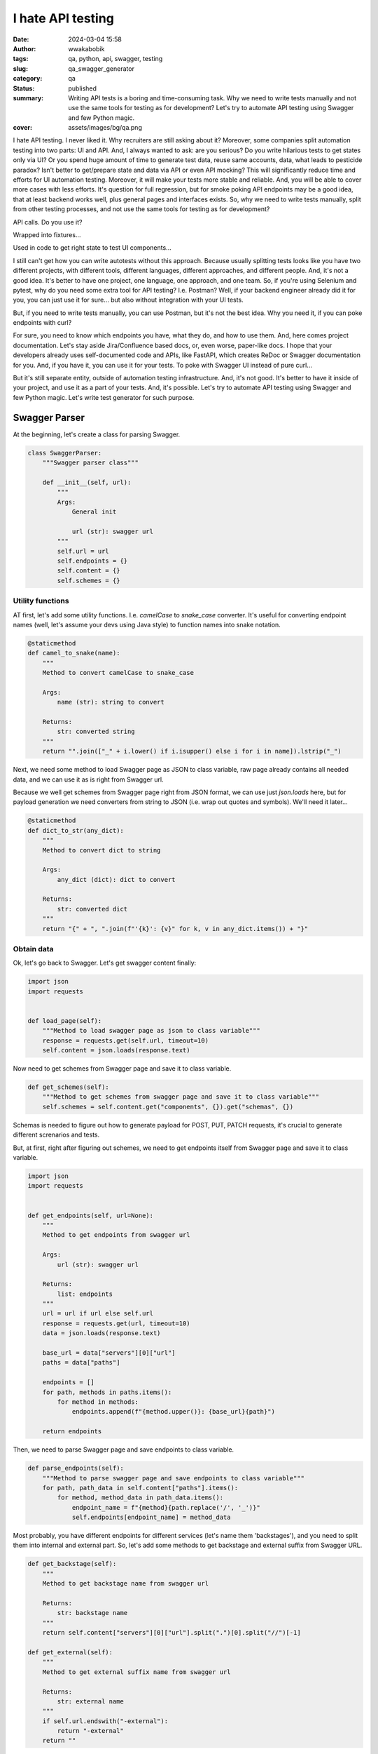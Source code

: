 ##################
I hate API testing
##################
:date: 2024-03-04 15:58
:author: wwakabobik
:tags: qa, python, api, swagger, testing
:slug: qa_swagger_generator
:category: qa
:status: published
:summary: Writing API tests is a boring and time-consuming task. Why we need to write tests manually and not use the same tools for testing as for development? Let's try to automate API testing using Swagger and few Python magic.
:cover: assets/images/bg/qa.png

I hate API testing. I never liked it. Why recruiters are still asking about it? Moreover, some companies split automation testing into two parts: UI and API. And, I always wanted to ask: are you serious? Do you write hilarious tests to get states only via UI? Or you spend huge amount of time to generate test data, reuse same accounts, data, what leads to pesticide paradox? Isn't better to get/prepare state and data via API or even API mocking? This will significantly reduce time and efforts for UI automation testing. Moreover, it will make your tests more stable and reliable. And, you will be able to cover more cases with less efforts. It's question for full regression, but for smoke poking API endpoints may be a good idea, that at least backend works well, plus general pages and interfaces exists. So, why we need to write tests manually, split from other testing processes, and not use the same tools for testing as for development?

API calls. Do you use it?

.. image:: /assets/images/articles/qa/qa_swagger_generator/lock_1.jpg
    :alt: Most likely you already have some API calls in your test code
    :align: center

Wrapped into fixtures...

.. image:: /assets/images/articles/qa/qa_swagger_generator/lock_2.jpg
    :alt: To use them in test, just wrap it into fixture
    :align: center

Used in code to get right state to test UI components...

.. image:: /assets/images/articles/qa/qa_swagger_generator/lock_3.jpg
    :alt: Then just test UI components
    :align: center

I still can't get how you can write autotests without this approach. Because usually splitting tests looks like you have two different projects, with different tools, different languages, different approaches, and different people. And, it's not a good idea. It's better to have one project, one language, one approach, and one team. So, if you're using Selenium and pytest, why do you need some extra tool for API testing? I.e. Postman? Well, if your backend engineer already did it for you, you can just use it for sure... but also without integration with your UI tests.

.. image:: /assets/images/articles/qa/qa_swagger_generator/postman.jpg
    :alt: Good teams use same tools, like Postman for development and testing, just need to use it in right way
    :align: center

But, if you need to write tests manually, you can use Postman, but it's not the best idea. Why you need it, if you can poke endpoints with curl?

.. image:: /assets/images/articles/qa/qa_swagger_generator/curl_request.jpg
    :alt: Most likely you already have some API calls in your test code
    :align: center

For sure, you need to know which endpoints you have, what they do, and how to use them. And, here comes project documentation. Let's stay aside Jira/Confluence based docs, or, even worse, paper-like docs. I hope that your developers already uses self-documented code and APIs, like FastAPI, which creates ReDoc or Swagger documentation for you. And, if you have it, you can use it for your tests. To poke with Swagger UI instead of pure curl...

.. image:: /assets/images/articles/qa/qa_swagger_generator/swagger_api.jpg
    :alt: Most likely you already have some API calls in your test code
    :align: center

But it's still separate entity, outside of automation testing infrastructure. And, it's not good. It's better to have it inside of your project, and use it as a part of your tests. And, it's possible. Let's try to automate API testing using Swagger and few Python magic. Let's write test generator for such purpose.

Swagger Parser
==============

At the beginning, let's create a class for parsing Swagger.

.. code-block:: python

    class SwaggerParser:
        """Swagger parser class"""

        def __init__(self, url):
            """
            Args:
                General init

                url (str): swagger url
            """
            self.url = url
            self.endpoints = {}
            self.content = {}
            self.schemes = {}


Utility functions
-----------------

AT first, let's add some utility functions. I.e. `camelCase` to `snake_case` converter. It's useful for converting endpoint names (well, let's assume your devs using Java style) to function names into snake notation.

.. code-block:: python

        @staticmethod
        def camel_to_snake(name):
            """
            Method to convert camelCase to snake_case

            Args:
                name (str): string to convert

            Returns:
                str: converted string
            """
            return "".join(["_" + i.lower() if i.isupper() else i for i in name]).lstrip("_")


Next, we need some method to load Swagger page as JSON to class variable, raw page already contains all needed data, and we can use it as is right from Swagger url.

.. image:: /assets/images/articles/qa/qa_swagger_generator/json_example.jpg
    :alt: Swagger page as JSON, just get and use it
    :align: center

Because we well get schemes from Swagger page right from JSON format, we can use just `json.loads` here, but for payload generation we need converters from string to JSON (i.e. wrap out quotes and symbols). We'll need it later...

.. code-block:: python

        @staticmethod
        def dict_to_str(any_dict):
            """
            Method to convert dict to string

            Args:
                any_dict (dict): dict to convert

            Returns:
                str: converted dict
            """
            return "{" + ", ".join(f"'{k}': {v}" for k, v in any_dict.items()) + "}"


Obtain data
-----------

Ok, let's go back to Swagger. Let's get swagger content finally:

.. code-block:: python

        import json
        import requests


        def load_page(self):
            """Method to load swagger page as json to class variable"""
            response = requests.get(self.url, timeout=10)
            self.content = json.loads(response.text)


Now need to get schemes from Swagger page and save it to class variable.

.. code-block:: python

        def get_schemes(self):
            """Method to get schemes from swagger page and save it to class variable"""
            self.schemes = self.content.get("components", {}).get("schemas", {})


Schemas is needed to figure out how to generate payload for POST, PUT, PATCH requests, it's crucial to generate different screnarios and tests.

.. image:: /assets/images/articles/qa/qa_swagger_generator/schemas.jpg
    :alt: Data schemes from Swagger page, it's better when it's complete
    :align: center

But, at first, right after figuring out schemes, we need to get endpoints itself from Swagger page and save it to class variable.

.. code-block:: python

        import json
        import requests


        def get_endpoints(self, url=None):
            """
            Method to get endpoints from swagger url

            Args:
                url (str): swagger url

            Returns:
                list: endpoints
            """
            url = url if url else self.url
            response = requests.get(url, timeout=10)
            data = json.loads(response.text)

            base_url = data["servers"][0]["url"]
            paths = data["paths"]

            endpoints = []
            for path, methods in paths.items():
                for method in methods:
                    endpoints.append(f"{method.upper()}: {base_url}{path}")

            return endpoints

Then, we need to parse Swagger page and save endpoints to class variable.

.. code-block:: python

        def parse_endpoints(self):
            """Method to parse swagger page and save endpoints to class variable"""
            for path, path_data in self.content["paths"].items():
                for method, method_data in path_data.items():
                    endpoint_name = f"{method}{path.replace('/', '_')}"
                    self.endpoints[endpoint_name] = method_data

Most probably, you have different endpoints for different services (let's name them 'backstages'), and you need to split them into internal and external part. So, let's add some methods to get backstage and external suffix from Swagger URL.

.. code-block:: python

        def get_backstage(self):
            """
            Method to get backstage name from swagger url

            Returns:
                str: backstage name
            """
            return self.content["servers"][0]["url"].split(".")[0].split("//")[-1]

        def get_external(self):
            """
            Method to get external suffix name from swagger url

            Returns:
                str: external name
            """
            if self.url.endswith("-external"):
                return "-external"
            return ""


Processing entities
-------------------

After we got schemas, we need process them. Let's add some methods to process param and return wrong, missing and correct values in according to param type.

.. code-block:: python

        def process_schema(self, scheme_name):
            """
            Method to process scheme and return wrong, missing and correct values

            Args:
                scheme_name (str): scheme name

            Returns:
                tuple: wrong, missing and correct values
            """
            scheme = {k.lower(): v for k, v in self.schemes.items()}[scheme_name]
            correct_scheme = {}
            wrong_scheme = {}
            missed_scheme = {}
            for prop, details in scheme["properties"].items():
                prop_type = details.get("type", "")
                wrong_scheme[prop], correct_scheme[prop], missed_scheme[prop] = self.process_param(param_type=prop_type)
            return self.dict_to_str(wrong_scheme), self.dict_to_str(missed_scheme), self.dict_to_str(correct_scheme)


Ok, it's time to say how to deal with parameters. Let's add some method to process param and return wrong, missing and correct values. It's a bit tricky and I want to explain it first. We need to generate wrong, missing and correct values for each parameter. It's not so easy, because we need to figure out what type of parameter we have. It can be string, integer, number, boolean, array, or even some custom type. And, we need to generate wrong, missing and correct values for each type. For example, for string it can be empty string, random string, random number, random float, etc. For integer it can be random float, random string, etc. And, for custom type we need to process it recursively. So, let's add some method to process param and return wrong, missing and correct values. Also, if it contains some boundaries and limits, we need to process it too, using boundary-testing approach. Also, some parameters might have only some specific values, like enums, and we need to process it too. And, of course, we need to process it recursively, if it's a custom type (is it derived from some other type?).


.. code-block:: python

    import random


    # pylint: disable=too-many-branches,too-many-statements
    def process_param(self, param=None, param_type=None):
        """
        Method to process param and return wrong, missing and correct values

        Args:
            param (dict): param to a process
            param_type (str): param type

        Returns:
            tuple: wrong, missing and correct values
        """
        param_type = param_type if param_type else param["schema"].get("type", "")
        schema = param.get("schema", {}) if param else {}
        min_boundaries = [
            "minimum",
            "min",
            "min_value",
            "restricted",
            "restricted_value",
        ]  # Add all possible min names here
        max_boundaries = ["maximum", "max", "max_value"]  # Add all possible max names here
        wrong_value = missing_value = correct_value = None
        if param_type == "string":
            enum_values = schema.get("enum") if schema else None
            if enum_values:
                correct_value = random.choice(enum_values)
                wrong_value = "random_string()"  # Assuming this will not generate a value in enum_values
                missing_value = "''"
                return wrong_value, missing_value, correct_value
            wrong_value = random.choice(["random_int_number()", "random_float_number()"])
            missing_value = "''"
            correct_value = "random_string()"
        elif param_type == "integer":
            if isinstance(schema, dict):
                for min_boundary in min_boundaries:
                    if min_boundary in schema:
                        wrong_value = str(schema[min_boundary] - 1)
                        correct_value = str(schema[min_boundary])
                        missing_value = "None"
                    else:
                        wrong_value = random.choice(["random_float_number()", "random_string()"])
                        missing_value = "None"
                        correct_value = "random_int_number()"
                for max_boundary in max_boundaries:
                    if max_boundary in schema:
                        wrong_value = str(schema[max_boundary] + 1)
                        correct_value = str(schema[max_boundary])
                        missing_value = "None"
                    else:
                        wrong_value = random.choice(["random_float_number()", "random_string()"])
                        missing_value = "None"
                        correct_value = "random_int_number()"
            else:
                wrong_value = random.choice(["random_float_number()", "random_string()"])
                missing_value = "None"
                correct_value = "random_int_number()"
        elif param_type == "number":
            if isinstance(schema, dict):
                for min_boundary in min_boundaries:
                    if min_boundary in schema:
                        wrong_value = str(schema[min_boundary] - 1)
                        correct_value = str(schema[min_boundary])
                        missing_value = "None"
                    else:
                        wrong_value = "random_string()"
                        missing_value = "None"
                        correct_value = "random_float_number()"
                for max_boundary in max_boundaries:
                    if max_boundary in schema:
                        wrong_value = str(schema[max_boundary] + 1)
                        correct_value = str(schema[max_boundary])
                        missing_value = "None"
                    else:
                        wrong_value = "random_string()"
                        missing_value = "None"
                        correct_value = "random_float_number()"
            else:
                wrong_value = "random_string()"
                missing_value = "None"
                correct_value = "random_float_number()"
        elif param_type == "boolean":
            wrong_value = random.choice(["random_float_number()", "random_string()", "random_int_number()"])
            missing_value = "None"
            correct_value = random.choice(["True", "False"])
        elif param_type == "array":
            wrong_value = random.choice(["random_float_number()", "random_string()", "random_int_number()"])
            missing_value = "None"
            correct_value = "[]"
        elif param_type == "" and param["name"].lower() in (s.lower() for s in self.schemes):
            wrong_value, missing_value, correct_value = self.process_schema(param["name"])
        else:
            print(f"\t\tWarning! Unknown param type: {param_type}")
            return None, None, None
        return wrong_value, missing_value, correct_value


Oh, yeah, it looks not so good because of many branches. And I hope, you can refactor it on your needs. But, it's a good start. 

Connections
-----------

Well, you know, that we need to follow DRY and SOLID principles. So, I assume, that many tests will use same endpoint, and we need to generate connection for it. And, we need to generate it in a way, that we can use it in different tests. We'll store each endpoint in separate connection file.

.. code-block:: python

        import os


        def create_connector_files(self, connector_folder):
            """
            Method to create connector files and stores it to connector_folder
    
            Args:
                connector_folder (str): connector folder
            """
            tags = set(tag for endpoint in self.endpoints.values() for tag in endpoint.get("tags", []))
            for tag in tags:
                tag_data = {name: data for name, data in self.endpoints.items() if tag in data.get("tags", [])}
                stripped_tag = tag.replace("-", "_")
                connector_folder_path = os.path.join(connector_folder, f"{self.get_backstage()}{self.get_external()}")
                os.makedirs(connector_folder_path, exist_ok=True)
                connector_file = f"{stripped_tag}_endpoints.py".replace("-", "_")
                with open(os.path.join(connector_folder_path, connector_file), "w", encoding="utf-8"):
                    self.generate_connector_functions(connector_folder_path, tag_data, stripped_tag)


Then let's add some method to generate connector functions and stores it to `folder_path`.

.. code-block:: python

        import os
        import re


        # pylint: disable=too-many-locals
        def generate_connector_functions(self, folder_path, tag_data, tag):
            """
            Method to generate connector functions and stores it to folder_path
    
            Args:
                folder_path (str): folder path
                tag_data (dict): tag data
                tag (str): tag
            """
            class_name = "".join(word.title() for word in tag.split("_")) + "Endpoints"
            endpoint_names = [
                f"{method}_{self.camel_to_snake(re.findall(r'{(.*?)}', last_two_parts)[-1] if '{' in last_two_parts else last_two_parts)}"  # pylint: disable=line-too-long
                for endpoint_name in tag_data.keys()
                for method, *_, last_two_parts in [endpoint_name.split("_")]
            ]
            with open(os.path.join(folder_path, f"{tag}_endpoints.py"), "w", encoding="utf-8") as file_out:
                file_out.write(
                    f"""\"\"\"./connectors/backend_api/{self.get_backstage()}{self.get_external()}/{tag}_endpoints.py\"\"\"  # pylint: disable=line-too-long
    from ..core import BackendAPICore, BackendResponse
    
    
    class {class_name}(BackendAPICore):
        \"\"\"{self.get_backstage()}{self.get_external()} service has {', '.join(endpoint_names)} endpoints\"\"\"
        def __init__(self, connection):
            super().__init__('{self.get_backstage()}{self.get_external()}', connection)
    """
                )
                for endpoint_name, endpoint_data in tag_data.items():
                    parameters = endpoint_data.get("parameters", [])
                    method, *_, last_two_parts = endpoint_name.split("_")
                    second_last_part = (
                        re.findall(r"{(.*?)}", last_two_parts)[-1] if "{" in last_two_parts else last_two_parts
                    )
                    stripped_endpoint_name = f"{method}_{self.camel_to_snake(second_last_part)}"
                    method, _ = endpoint_name.split("_")[0], "_".join(endpoint_name.split("_")[1:])
                    path_params = [
                        self.camel_to_snake(param["name"]).replace("-", "_")
                        for param in parameters
                        if param["in"] == "path"
                    ]
                    required_params = [
                        self.camel_to_snake(param["name"]).replace("-", "_")
                        for param in parameters
                        if param.get("required", False)
                    ]
                    optional_params = [
                        f"{self.camel_to_snake(param['name']).replace('-', '_')}=None"
                        for param in parameters
                        if not param.get("required", False)
                        and self.camel_to_snake(param["name"]).replace("-", "_") not in required_params
                    ]
                    params = ", ".join(required_params + optional_params)
                    raw_url = f'/{"_".join(endpoint_name.split("_")[1:])}'
                    endpoint_url = f"{{self.base_url}}{self.camel_to_snake(endpoint_url)}"
                    if method not in ["post", "put", "patch"]:
                        url = f"f'{endpoint_url}' + ('?' + '&'.join([f'{{k}}={{v}}' for k, v in params_dict.items()]) if params_dict else '')"  # pylint: disable=line-too-long
                        return_statement = f"return BackendResponse(self.session.{method}(url))"
                    else:
                        url = f"f'{endpoint_url}'"
                        return_statement = f"return BackendResponse(self.session.{method}(url, params=params_dict))"
                    file_out.write(
                        f"""
        def {stripped_endpoint_name}(self, {params}):
            {self.generate_connection_docstring(endpoint_data, stripped_endpoint_name)}
            params_dict = {{''.join(word.title() for word in k.split('_')): v for k, v in locals().items() if k != 'self' and v is not None and k not in {path_params}}}  # pylint: disable=line-too-long
            url = {url}
            {return_statement}
        """
                    )

Well, some explanations for code above. At first, we need to wrap-up code into triple-quotes to not process it while generating. Then, we need to import some base class, and create a class for endpoints. Then, we need to create a method for each endpoint. And, we need to generate docstring for each method. And, we need to generate connection for each method. And, we need to generate return statement for each method. And, we need to generate path and query parameters for each method. And, we need to generate url for each method. And, we need to generate params_dict (which params need to be passed to method).

So, only one thing here is left out of the scope, and it's generation of docstring. Let's add some method to generate docstring for connection.

.. code-block:: python

        def generate_connection_docstring(self, endpoint_data, endpoint_name):
            """
            Method to generate docstring for connection

            Args:
                endpoint_data (dict): endpoint data
                endpoint_name (str): endpoint name

            Returns:
                str: generated docstring
            """
            parameters = endpoint_data.get("parameters", [])
            summary = endpoint_data.get("summary", endpoint_name)
            docstring = f'"""\n        {summary}\n\n        Args:\n'
            for param in parameters:
                if param["in"] in ["query", "path"]:
                    param_type = param["schema"].get("type", "unknown")
                    required_params = " (optional)" if not param.get("required", False) else ""
                    description = (
                        f'Parameter {self.camel_to_snake(param["name"])} of type {param_type}'
                        if not param.get("description")
                        else param["description"]
                    )
                    docstring += (
                        f'            {self.camel_to_snake(param["name"])} ({param_type}){required_params}: {description}\n'
                    )
            response_description = endpoint_data["responses"].get("200", {}).get("description", "No description")
            docstring += f'\n        Returns:\n            BackendResponse object. In case of success, status code is 200. {response_description}\n        """'  # pylint: disable=line-too-long
            return docstring


Your testing API
----------------

In general, in Python we're using `requests` library for API testing. In some other, rare cases, some async library, like `aiohttp` to make requests and get responses. And, it's good idea to to wrap them into some classes, to use it in our tests (with storing environment, session and other project-specific params). Let's add some base classes for it:

.. code-block:: python

    from requests import Response


    class BackendAPICore:
        """Base class shared by all Backend services"""

        def __init__(self, service, connection):
            """
            Initialize the Backend API Core

            Args:
                service (str): The service to use
                connection (Connection): The connection to use
            """
            self.service = service
            self.connection = connection

            self.session = self.connection.session
            self.account_id = connection.account_id if connection.account_id else ""

            base_urls = {
                "prod": "https://{service}.my-test-project.com",
                "other": "https://{service}.my-test-project{environment}.com",
            }

            if self.environment in base_urls:
                self.base_url = base_urls[self.environment].format(service=self.service)
            else:
                self.base_url = base_urls["other"].format(service=self.service, environment=self.environment)


    class BackendResponse:
        """
        A Backend specific response object which simplifies down the
        requests.Response object for Backend API purposes.
        """

        def __init__(self, response: Response):
            """
            Initialize the Backend Response object

            Args:
                response (Response): The response object to process
            """
            self.ok = response.ok
            self.status_code = response.status_code
            self.url = response.url
            self.__content = None
            self.process(response)

        <...>

        def process(self, response: Response) -> None:
            """
            Processes a requests package Response object to update internal state

            Args:
                response (Response): The object we're going to process
            """
            content_type = response.headers.get("Content-Type")

            if content_type and "json" in content_type:
                self.__content = response.json()
            elif content_type and "txt/csv" in content_type:
                self.__content = response.content.decode(response.apparent_encoding)
            else:
                self.__content = response.content.decode("utf-8")

Tests
-----

To generate tests we'll use the same approach as for connections. We'll store each endpoint in separate test file.

.. code-block:: python

        import os
        import re


        def create_test_files(self, test_folder):
            """
            Method to create test files and stores it to test_folder

            Args:
                test_folder (str): test folder
            """
            for endpoint, data in self.endpoints.items():
                for tag in data["tags"]:
                    method, *_, last_two_parts = endpoint.split("_")
                    second_last_part = (
                        re.findall(r"{(.*?)}", last_two_parts)[-1] if "{" in last_two_parts else last_two_parts
                    )
                    endpoint_name = f"{method}_{self.camel_to_snake(second_last_part)}"
                    test_folder_path = os.path.join(test_folder, f"{self.get_backstage()}{self.get_external()}", tag)
                    os.makedirs(test_folder_path, exist_ok=True)
                    test_name = f"test_{endpoint_name}.py"
                    with open(os.path.join(test_folder_path, test_name), "w", encoding="utf-8"):
                        self.generate_pytest_functions(test_folder_path, test_name, endpoint_name, data, tag)

Then let's add some method to generate pytest functions and stores it to folder_path.

.. code-block:: python

        import os


        # pylint: disable=too-many-branches,too-many-arguments,too-many-locals
        def generate_pytest_functions(self, folder_path, test_name, endpoint_name, data, tag):
            """
            Method to generate pytest functions and stores it to folder_path

            Args:
                folder_path (str): folder path
                test_name (str): test name
                endpoint_name (str): endpoint name
                data (dict): data
                tag (str): tag
            """
            formatted_params = []
            stripped_test_name = test_name[:-3]
            stripped_tag = tag.replace("-", "_")
            class_name = "".join(word.title() for word in stripped_test_name.split("_")) + "Endpoint"
            random_list = []
            param_values_dict = {}
            for param in data.get("parameters", []):
                temp_param = param
                temp_param["name"] = self.camel_to_snake(param["name"]).replace("-", "_").replace("__", "_")
                formatted_params.append(temp_param)
                wrong_value, missing_value, correct_value = self.process_param(param=param)
                if wrong_value is None and correct_value is None and missing_value is None:
                    wrong_value = missing_value = correct_value = f'  #FIXME param type of {temp_param["name"]} is UNKNOWN'
                param_values_dict[temp_param["name"]] = {
                    "wrong_value": wrong_value,
                    "missing_value": missing_value,
                    "correct_value": correct_value,
                }
                if isinstance(wrong_value, str):
                    if wrong_value not in random_list:
                        if "random" in wrong_value and "{" not in wrong_value:
                            random_list.append(wrong_value)
                if isinstance(correct_value, str):
                    if correct_value not in random_list and "{" not in correct_value:
                        if "random" in correct_value:
                            random_list.append(correct_value)
            required_params = [
                param for param in formatted_params if param.get("required", False)
            ]
            params_string = None
            for param in required_params:
                params_string = ", ".join(
                    [
                        f"{p['name']}={param_values_dict[p['name']]['correct_value']}"
                        for p in required_params
                        if p["name"] != param["name"]
                    ]
                )
            if not params_string:
                params_string = ""
            if random_list:
                import_string = f'from utils import {", ".join(random_list).replace("()", "")}'
            else:
                import_string = ""
            with open(os.path.join(folder_path, f"{test_name}"), "w", encoding="utf-8") as file_out:
                file_out.write(
                    f"""\"\"\" ./tests/backend_api/{self.get_backstage()}{self.get_external()}/{tag}/{test_name} \"\"\"
    import pytest

    {import_string}


    @pytest.mark.api
    @pytest.mark.{stripped_tag}
    @pytest.mark.{self.get_backstage().replace("-", "_")}
    @pytest.mark.usefixtures("ensure_{stripped_tag}_endpoints")
    class {class_name}(object):
    """
                )
                for response_code in data["responses"]:
                    file_out.write(
                        f"""
        def {stripped_test_name}_{response_code}_response(self):
            response = self.{stripped_tag}_endpoints.{endpoint_name}({params_string})
            assert response.status_code == {response_code}
            """
                    )
                for param in [param for param in formatted_params]:
                    param_to_remove = ""
                    if param in required_params:
                        param_to_remove = f"{param['name']}={param_values_dict[param['name']]['correct_value']},"
                        file_out.write(
                            f"""
        def test_{stripped_test_name}_403_{self.camel_to_snake(param['name']).replace("-", "_").replace("__", "_")}_missing(self):  # pylint: disable=line-too-long
            response = self.{stripped_tag}_endpoints.{endpoint_name}({param['name']}={param_values_dict[param['name']]['missing_value']}, {params_string.replace(param_to_remove, "").replace(param_to_remove[:-1], "")})  # pylint: disable=line-too-long
            assert response.status_code == 403
                        """
                        )
                    file_out.write(
                        f"""
        def test_{stripped_test_name}_403_{self.camel_to_snake(param['name']).replace("-", "_").replace("__", "_")}_wrong(self):  # pylint: disable=line-too-long
            response = self.{stripped_tag}_endpoints.{endpoint_name}({param['name']}={param_values_dict[param['name']]['wrong_value']}, {params_string.replace(param_to_remove, "").replace(param_to_remove[:-1], "")})  # pylint: disable=line-too-long
            assert response.status_code == 403
                        """
                    )
                    file_out.write(
                        """
            # TODO please do not forget to add missed methods and check, at least border values tests
                        """
                    )


As you can see, here I used class-based approach for tests, and I used pytest fixtures to ensure that endpoints are available. In most cases you do not need to use test class, because it's not a good practice, i.e., you can't use pytest-rerunfailures with it. But, as an example, let's use complicated version of test files. So, in test file (and here - test class), we always will check endpoints for valid responses (e.g. '200'), and all parameters for missing and wrong values (e.g. '403'). And, we need to generate it for each endpoint. And, we need to generate it for each tag. And, we need to generate it for each service. And, we need to generate it for each external/internal part. And, we need to generate it for each backend. And, we need to generate it for each environment. And, we need to generate it for each test. Bot, for sure, most likely, especially when Swagger documentation is not complete, you need to add missed methods and check, so, some manual work is still needed.

Calling generator
-----------------

Finally, we need to call our generator in some order. Let's add some code (task) to call it.


.. code-block:: python

    import time
    from urllib.parse import urlparse


    def task(swagger_url):
        """Task function that performs the main action"""
        print(f"\nGot {swagger_url}, starting processing... {time.ctime()}")
        parsed_url = urlparse(swagger_url)
        subdomain = parsed_url.netloc.split(".")[0]
        print(f"Processing: {subdomain}")
        swagger_generator = SwaggerParser(url=swagger_url)
        print("\tLoading swagger URL as JSON...")
        swagger_generator.load_page()
        print("\tProcessing json to dict with endpoints...")
        swagger_generator.parse_endpoints()
        print("\tProcessing schemes of endpoints...")
        swagger_generator.get_schemes()
        print("\tCreating connectors API files in 'swagger_connectors'")
        swagger_generator.create_connector_files("swagger_connectors")
        print("\tCreating API tests files in 'swagger_tests'")
        swagger_generator.create_test_files("swagger_tests")
        endpoint_list.append(swagger_generator.get_endpoints(swagger_url))

And, at last, run it in parallel for all URLs via `multiprocessing`.

.. code-block:: python

    import multiprocessing


    urls = [
        "https://some-number-one-backstage.my-test-project.com/swagger/backstage-service-external",
        "https://some-number-one-backstage.my-test-project.com/swagger/backstage-service",
        "https://some-number-two-backstage.my-test-project.com/swagger/backstage-service-external",
        "https://some-number-two-backstage.my-test-project.com/swagger/backstage-service",
    ]
    endpoint_list = []

    if __name__ == "__main__":
        with multiprocessing.Pool() as pool:
            pool.map(task, urls)

        with open("endpoints_list.txt", "w", encoding="utf-8") as file_list_out:
            file_list_out.write(json.dumps(endpoint_list))


Result will looks like folders with connectors code and tests.

.. image:: /assets/images/articles/qa/qa_swagger_generator/generator_example.jpg
    :alt: Generation result is folders with connectors and tests
    :align: center

Some sceptical thoughts
=======================

Actually, I'm not a first who thinks about it. There are some tools, that can do it for you. I.e. `swagger-py-codegen` or `swagger-test-templates`, `swagger_meqa`, `merge-dev`. But, they are not so flexible, and you can't use it in your project, and you can't modify it. Actually, when your API testing start to comes not just one-by-one feature development, but from bulk changes, or from legacy systems, or covering the gap of automation, you most likely already have some testing and API infrastructure (come BackedAPI core adapters), which needs to be integrated slightly easy into existing API and UI tests, and there your own code and your own skill is only needed.

In other hand, you always must pay attention to automation costs and automation ROI, in some non-repeatable testing tasks just manual testing of APIs using curl may be much better than anything else, or smoke-cover by ready-made tools may be enough for you, especially you won't to integrate into supportable and maintainable testing and development infrastructure.

.. image:: /assets/images/articles/qa/qa_swagger_generator/traingle_example.png
    :alt: Always remember that simple is better than complex
    :align: center

Sometimes, none of these will work due to poor quality of documentation and process maturity, and you need to use some manual work, or even some manual testing, or even some manual testing with some manual work. And, it's ok, because you need to be flexible and use the best approach for your case, not the best approach for the world. So...

Conclusion
==========

This generator significantly reduces time and efforts for generation of API tests, at least skeletons for them. Using this approach with some file-existence checker may help to keep your API testing infrastructure is up-to-date with backend API changes. Moreover, you can save the states of tests and check for changes at backend side to update tests in automatic way, or, at least at semi-automatic. And, you can use it for smoke poking API endpoints, that at least backend works well. And, you can use it for generating test data, to use it in feature ramp-up.

Well, I hate API testing, and best way to deal with it is to automate it. And, I hope, this article will help you to do it. Delegate. Automate. Rule them all.

